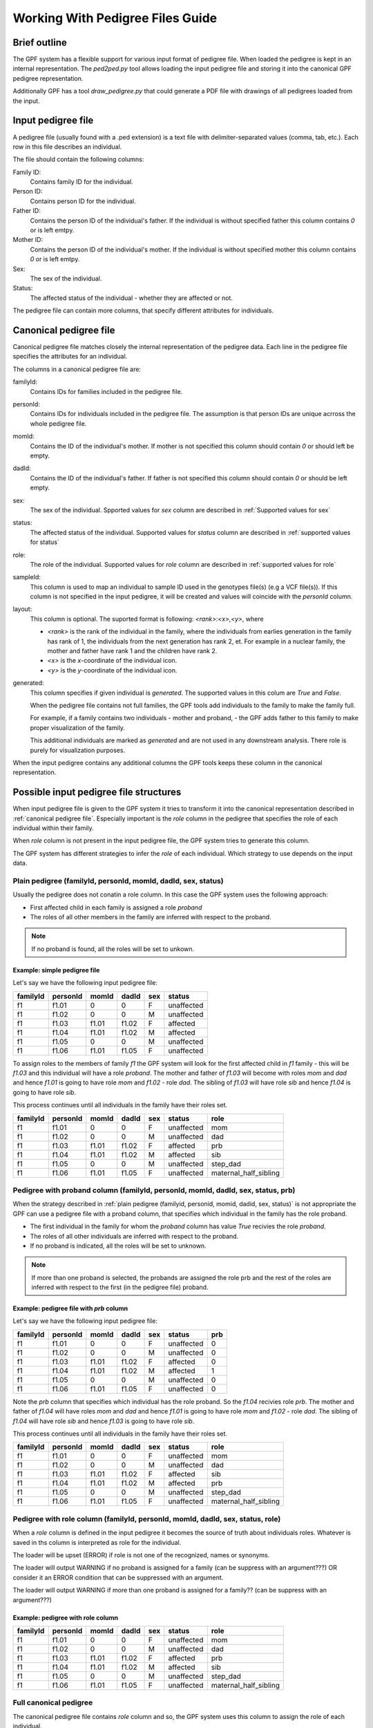 .. _working_with_pedigrees:


Working With Pedigree Files Guide
=================================

Brief outline
#############

The GPF system has a flexible support for various input format of pedigree file.
When loaded the pedigree is kept in an internal representation. The `ped2ped.py`
tool allows loading the input pedigree file and storing it into the
canonical GPF pedigree representation.

Additionally GPF has a tool `draw_pedigree.py`
that could generate a PDF file with drawings of all pedigrees loaded from
the input.

Input pedigree file
###################

A pedigree file (usually found with a .ped extension) is a text file with
delimiter-separated values (comma, tab, etc.). Each row in this file
describes an individual. 

The file should contain the following columns:

Family ID:
  Contains family ID for the individual.
Person ID:
  Contains person ID for the individual.
Father ID:
  Contains the person ID of the individual's father. If the individual
  is without specified father this column contains `0` or is left emtpy.
Mother ID:
  Contains the person ID of the individual's mother. If the individual
  is without specified mother this column contains `0` or is left emtpy.
Sex:
  The sex of the individual.
Status:
  The affected status of the individual - whether they are affected or not.

The pedigree file can contain more columns, that specify different attributes
for individuals.

Canonical pedigree file
#######################

Canonical pedigree file matches closely the internal representation of
the pedigree data. Each line in the pedigree file specifies the attributes
for an individual. 

The columns in a canonical pedigree file are:

familyId:
    Contains IDs for families included in the pedigree file.

personId:
    Contains IDs for individuals included in the pedigree file. The assumption is that
    person IDs are unique acrross the whole pedigree file.

momId:
    Contains the ID of the individual's mother. If mother is not specified this column
    should contain `0` or should left be empty.

dadId:
    Contains the ID of the individual's father. If father is not specified this column
    should contain `0` or should be left empty.

sex:
    The sex of the individual. Spported values for `sex` column are described in
    :ref:`Supported values for sex`

status:
    The affected status of the individual. Supported values for `status` column
    are described in :ref:`supported values for status`

role:
    The role of the individual. Supported values for `role` column are described
    in :ref:`supported values for role`

sampleId:
    This column is used to map an individual to sample ID used in the genotypes
    file(s) (e.g a VCF file(s)). If this column is not specified in the input pedigree,
    it will be created and values will coincide with the `personId` column.

layout:
    This column is optional. The suported format is following: `<rank>:<x>,<y>`, where

    * `<rank>` is the rank of the individual in the family, where the individuals from 
      earlies generation in the family has rank of 1, the individuals from the next
      generation has rank 2, et. For example in a nuclear family, the mother and father have
      rank 1 and the children have rank 2.
    * `<x>` is the `x`-coordinate of the individual icon.
    * `<y>` is the `y`-coordinate of the individual icon.

generated:
    This column specifies if given individual is `generated`. The supported values in this
    colum are `True` and `False`.

    When the pedigree file contains not full families, the GPF tools
    add individuals to the family to make the family full. 
    
    For example, if a family
    contains two individuals - mother and proband, - the GPF adds father to this family
    to make proper visualization of the family.

    This additional individuals are marked as `generated` and are not used in any downstream
    analysis. There role is purely for visualization purposes.

When the input pedigree contains any additional columns the GPF tools keeps these column in the
canonical representation.


Possible input pedigree file structures
#######################################

When input pedigree file is given to the GPF system it tries to transform it into
the canonical representation described in :ref:`canonical pedigree file`.
Especially important is the `role` column in the pedigree that specifies the role
of each individual within their family. 

When `role` column is not present in the
input pedigree file, the GPF system tries to generate this column.

The GPF system has different strategies to infer the `role` of each individual.
Which strategy to use depends on the input data.


Plain pedigree (familyId, personId, momId, dadId, sex, status) 
---------------------------------------------------------------------
Usually the pedigree does not conatin a role column. In this case the 
GPF system uses the following approach:

* First affected child in each family is assigned a role `proband`
* The roles of all other members in the family are inferred with
  respect to the proband.

.. note::

    If no proband is found, all the roles will be set to unkown. 

Example: simple pedigree file
"""""""""""""""""""""""""""""

Let's say we have the following input pedigree file:

========  ========  =====  =====  ===  ==========
familyId  personId  momId  dadId  sex  status    
========  ========  =====  =====  ===  ==========
f1        f1.01     0      0      F    unaffected
f1        f1.02     0      0      M    unaffected
f1        f1.03     f1.01  f1.02  F    affected  
f1        f1.04     f1.01  f1.02  M    affected  
f1        f1.05     0      0      M    unaffected
f1        f1.06     f1.01  f1.05  F    unaffected
========  ========  =====  =====  ===  ==========

To assign roles to the members of family `f1` the GPF system will look
for the first affected child in `f1` family - this will be `f1.03` and this
individual will have a role `proband`. The mother and father of `f1.03`
will become with roles `mom` and `dad` and hence `f1.01` is going to have
role `mom` and `f1.02` - role `dad`. The sibling of `f1.03` will have role
`sib` and hence `f1.04` is going to have role `sib`. 

This process
continues until all individuals in the family have their roles set.

========  ========  =====  =====  ===  ==========  =======================
familyId  personId  momId  dadId  sex  status      role
========  ========  =====  =====  ===  ==========  =======================
f1        f1.01     0      0      F    unaffected  mom
f1        f1.02     0      0      M    unaffected  dad
f1        f1.03     f1.01  f1.02  F    affected    prb
f1        f1.04     f1.01  f1.02  M    affected    sib
f1        f1.05     0      0      M    unaffected  step_dad
f1        f1.06     f1.01  f1.05  F    unaffected  maternal_half_sibling
========  ========  =====  =====  ===  ==========  =======================




Pedigree with proband column (familyId, personId, momId, dadId, sex, status, prb) 
--------------------------------------------------------------------------------------------

When the strategy described in
:ref:`plain pedigree (familyid, personid, momid, dadid, sex, status)`
is not appropriate the GPF can use a pedigree file with a proband column, that
specifies which individual in the family has the role proband.

* The first individual in the family for whom the `proband` column has value
  `True` recivies the role `proband`.
* The roles of all other individuals are inferred with respect to the proband.

* If no proband is indicated, all the roles will be set to unknown. 

.. note::

    If more than one proband is selected, the probands are assigned the role prb
    and the rest of the roles are inferred with respect to the first (in the pedigree file)
    proband. 


Example: pedigree file with *prb* column
""""""""""""""""""""""""""""""""""""""""

Let's say we have the following input pedigree file:

========  ========  =====  =====  ===  ==========  =====
familyId  personId  momId  dadId  sex  status      prb
========  ========  =====  =====  ===  ==========  =====
f1        f1.01     0      0      F    unaffected  0
f1        f1.02     0      0      M    unaffected  0
f1        f1.03     f1.01  f1.02  F    affected    0
f1        f1.04     f1.01  f1.02  M    affected    1
f1        f1.05     0      0      M    unaffected  0
f1        f1.06     f1.01  f1.05  F    unaffected  0
========  ========  =====  =====  ===  ==========  =====

Note the `prb` column that specifies which individual has the role proband.
So the `f1.04` recivies role `prb`. The mother and father of `f1.04`
will have roles `mom` and `dad` and hence `f1.01` is going to have
role `mom` and `f1.02` - role `dad`. The sibling of `f1.04` will have role
`sib` and hence `f1.03` is going to have role `sib`. 

This process
continues until all individuals in the family have their roles set.

========  ========  =====  =====  ===  ==========  =======================
familyId  personId  momId  dadId  sex  status      role
========  ========  =====  =====  ===  ==========  =======================
f1        f1.01     0      0      F    unaffected  mom
f1        f1.02     0      0      M    unaffected  dad
f1        f1.03     f1.01  f1.02  F    affected    sib
f1        f1.04     f1.01  f1.02  M    affected    prb
f1        f1.05     0      0      M    unaffected  step_dad
f1        f1.06     f1.01  f1.05  F    unaffected  maternal_half_sibling
========  ========  =====  =====  ===  ==========  =======================


Pedigree with role column (familyId, personId, momId, dadId, sex, status, role) 
-------------------------------------------------------------------------------

When a `role` column is defined in the input pedigree it becomes the source of truth
about individuals roles. Whatever is saved in ths column is interpreted as role for 
the individual.

The loader will be upset (ERROR) if role is not one of the recognized, names or synonyms. 

The loader will output WARNING if no proband is assigned for a family (can be suppress with an argument???) OR consider it an ERROR condition that can be suppressed with an argument. 

The loader will output WARNING if more than one proband is assigned for a family?? (can be suppress with an argument???) 

Example: pedigree with role column
""""""""""""""""""""""""""""""""""


========  ========  =====  =====  ===  ==========  =======================
familyId  personId  momId  dadId  sex  status      role
========  ========  =====  =====  ===  ==========  =======================
f1        f1.01     0      0      F    unaffected  mom
f1        f1.02     0      0      M    unaffected  dad
f1        f1.03     f1.01  f1.02  F    affected    prb
f1        f1.04     f1.01  f1.02  M    affected    sib
f1        f1.05     0      0      M    unaffected  step_dad
f1        f1.06     f1.01  f1.05  F    unaffected  maternal_half_sibling
========  ========  =====  =====  ===  ==========  =======================




Full canonical pedigree
-----------------------

The canonical pedigree file contains `role` column and so, the GPF system uses this
column to assign the role of each individual.


Preparing the pedigree data
###########################

The pedigree data may require preparation beforehand. This section describes
the requirements for pedigree data that must be met in order to use the tools.

In some cases, the initial pedigree file must be expanded with additional
individuals in order to correctly form some families. Following that,
individuals must be connected to their parents from the newly added
individuals.

We must ensure the values in the sex, status and role columns in the file
are supported by the GPF system. You can see a list of the supported
values here - :ref:`supported values for sex`,
:ref:`supported values for status`,
:ref:`supported values for role`.
Also these properties support synonyms, which are listed on the tables below:


Supported values for sex
########################

====================================    ================================================
Sex column canonical values             Synonyms (case insensitive)
====================================    ================================================
F                                       female, F, 2

M                                       male, M, 1

U                                       unspecified, U, 0
====================================    ================================================


Supported values for status
###########################

====================================    ================================================
Sex column canonical values             Synonyms (case insensitive)
====================================    ================================================
affected                                affected, 2

unaffected                              unaffected, 1

unspecified                             unspecified, -, 0
====================================    ================================================



Supported values for role
#########################

====================================    ================================================
Role column canonical values            Synonyms (case insensitive)
====================================    ================================================
prb                                     proband, prb

sib                                     sibling, younger sibling, older sibling, sib

maternal_grandmother                    maternal grandmother, maternal_grandmother

maternal_grandfather                    maternal grandfather, maternal_grandfather

paternal_grandmother                    paternal grandmother, paternal_grandmother

paternal_grandfather                    paternal grandfather, paternal_grandfather

mom                                     mom, mother

dad                                     dad, father

child                                   child

maternal_half_sibling                   maternal half sibling, maternal_half_sibling

paternal_half_sibling                   paternal half sibling, paternal_half_sibling

half_sibling                            half sibling, half_sibling

maternal_aunt                           maternal aunt, maternal_aunt

maternal_uncle                          maternal uncle, maternal_uncle

paternal_aunt                           paternal aunt, paternal_aunt

paternal_uncle                          paternal uncle, paternal_uncle

maternal_cousin                         maternal cousin, maternal_cousin

paternal_cousin                         paternal cousin, paternal_cousin

step_mom                                step mom, step_mom, step mother

step_dad                                step dad, step_dad, step father

spouse                                  spouse

unknown                                 unknown
====================================    ================================================


Common arguments for the pedigree tools
#######################################


positional arguments:                                                                                                                                                                                                                                                                                                                                                                     
  <families filename>   families filename in pedigree or simple family format                                                                                                                                                                                                                                                                                                             
                                                                                                                                                                                                                                                                                                                                                                                          
optional arguments:
    --ped-family PED_FAMILY                                                                                                                                                                                                                                                                                                                                                                 
        specify the name of the column in the pedigree file                                                                                                                                                                                                                                                                                                               
        that holds the ID of the family the person belongs to                                                                                                                                                                                                                                                                                                             
        [default: familyId]                                                                                                                                                                                                                                                                                                                                               

    --ped-person PED_PERSON                                                                                                                                                                                                                                                                                                                                                                 
        specify the name of the column in the pedigree file                                                                                                                                                                                                                                                                                                               
        that holds the person's ID [default: personId]

    --ped-mom PED_MOM   
        specify the name of the column in the pedigree file                                                                                                                                                                                                                                                                                                               
        that holds the ID of the person's mother [default:                                                                                                                                                                                                                                                                                                                
        momId]

    --ped-dad PED_DAD
        specify the name of the column in the pedigree file                                                                                                                                                                                                                                                                                                               
        that holds the ID of the person's father [default:                                                                                                                                                                                                                                                                                                                
        dadId]                                                                                                                                                                                                                                                                                                                                                            

    --ped-sex PED_SEX
        specify the name of the column in the pedigree file                                                                                                                                                                                                                                                                                                               
        that holds the sex of the person [default: sex]                                                                                                                                                                                                                                                                                                                   

    --ped-status PED_STATUS                                                                                                                                                                                                                                                                                                                                                                 
        specify the name of the column in the pedigree file                                                                                                                                                                                                                                                                                                               
        that holds the status of the person [default: status]                                                                                                                                                                                                                                                                                                             

    --ped-role PED_ROLE
        specify the name of the column in the pedigree file
        that holds the role of the person [default: role]

    --ped-no-role
        indicates that the provided pedigree file has no role
        column. If this argument is provided, the import tool
        will guess the roles of individuals and write them in
        a "role" column.

    --ped-proband PED_PROBAND
        specify the name of the column in the pedigree file
        that specifies persons with role `proband`; this
        columns is used only when option `--ped-no-role` is
        specified. [default: None]

    --ped-no-header
        indicates that the provided pedigree file has no
        header. The pedigree column arguments will accept
        indices if this argument is given. [default: False]

    --ped-file-format PED_FILE_FORMAT
        Families file format. It should `pedigree` or
        `simple` for simple family format [default: pedigree]

    --ped-layout-mode PED_LAYOUT_MODE
        Layout mode specifies how pedigrees drawing of each
        family is handled. Available options are `generate`
        and `load`. When layout mode option is set to generate
        the loadertryes to generate a layout for the family
        pedigree. When `load` is specified, the loader tryes
        to load the layout from the layout column of the
        pedigree. [default: load]

    --ped-sep PED_SEP
        Families file field separator [default: `\t`]

    -o OUTPUT_FILENAME
        specify the name of the output file


Transform a pedigree file into canonical GPF form
#################################################

To transform a pedigree file into canonical GPF form you can use the `ped2ped.py`
tool.
To see the tool's full functionality use::

    ped2ped.py --help

To demonstrate how it works, we will use the sample data.
To standardize the ``example_families.ped`` file use:

.. code-block:: bash

    ped2ped.py example_families.ped \
    --ped-layout-mode generate -o example_family_standardized.ped

The output ``example_family_standardized.ped`` file has two newly generated columns - `sampleId` and `layout`, which
are used by the GPF system.

The `ped2ped.py` tool can also process pedigree files with noncanonical column names.
For such cases it has arguments that can be used to specify which column contains the
family id / role / sex / etc. For example, see the case of the ``example_families_with_noncanonical_column_names.ped`` file:

.. code-block:: bash

    ped2ped.py example_families_with_noncanonical_column_names.ped \
    --ped-family Family_id --ped-person Person_id --ped-dad Dad_id --ped-mom Mom_id \
    --ped-sex Sex --ped-status Status --ped-role Role \
    --ped-layout-mode generate -o example_families_from_noncanonical_column_names.ped

The `ped2ped.py` tool can also process pedigree files without headers. One such file is ``example_families_without_header.ped``.
In this case we have to map the column's index to a specific column name. The same way we mapped
'Family_id' to the family id column in the upper example, here we map the first column to family id
(Keep in mind the column indices begin from 0). See the example below:

.. code-block::

    ped2ped.py example_families_without_header.ped \
    --ped-no-header --ped-family 0 --ped-person 1 --ped-dad 2 --ped-mom 3 \
    --ped-sex 4 --ped-status 5 --ped-role 6 \
    --ped-layout-mode generate -o example_families_from_no_header.ped

Visualize a pedigree file into PDF file
#######################################

To visualize a pedigree file into a PDF file, containing drawings of the
family pedigrees you can use the `draw_pedigrees.py` tool.
To see its full functionality use::

    draw_pedigree.py --help

Notice that it shares a lot of common flags with the `ped2ped.py` tool. Similar to the `ped2ped.py` tool,
it can also process pedigree files with noncanonically named columns or without a header.

In addition to that, it has a ``--mode`` flag, which supports two values:

* `report`
    the tool will generate a family pedigree drawing for **each unique family structure** family

* `families`
    the tool will generate a family pedigree drawing for **every individual** family

To demonstrate how to use the `draw_pedigree.py` tool we will visualize the ``example_families.ped`` file:

.. code-block:: bash

    draw_pedigree.py example_families.ped -o example_families_visualization.pdf

This command outputs ``example_families_visualization.pdf`` file with the pedigree drawings.
